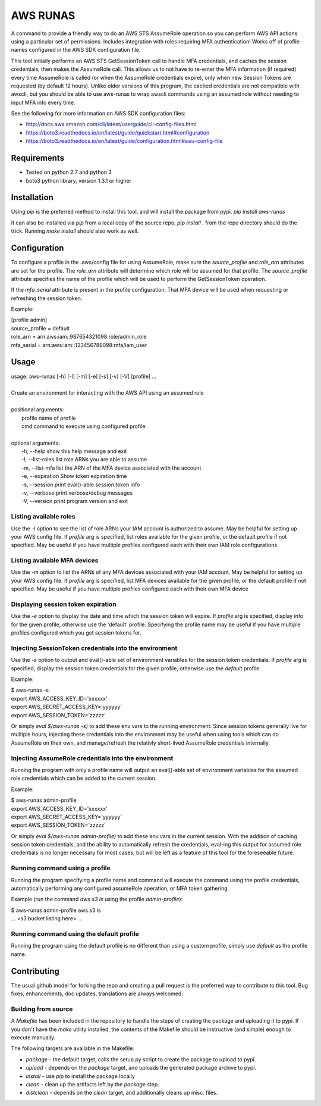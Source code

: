 =========
AWS RUNAS
=========

A command to provide a friendly way to do an AWS STS AssumeRole operation so you can perform AWS API actions
using a particular set of permissions.  Includes integration with roles requiring MFA authentication!  Works
off of profile names configured in the AWS SDK configuration file.

This tool initially performs an AWS STS GetSessionToken call to handle MFA credentials, and caches the session
credentials, then makes the AssumeRole call.  This allows us to not have to re-enter the MFA information (if required)
every time AssumeRole is called (or when the AssumeRole credentials expire), only when new Session Tokens are requested
(by default 12 hours).  Unlike older versions of this program, the cached credentials are not compatible with awscli,
but you should be able to use aws-runas to wrap awscli commands using an assumed role without needing to input MFA info
every time.

See the following for more information on AWS SDK configuration files:

- http://docs.aws.amazon.com/cli/latest/userguide/cli-config-files.html
- https://boto3.readthedocs.io/en/latest/guide/quickstart.html#configuration
- https://boto3.readthedocs.io/en/latest/guide/configuration.html#aws-config-file

Requirements
============

- Tested on python 2.7 and python 3
- boto3 python library, version 1.3.1 or higher

Installation
============

Using `pip` is the preferred method to install this tool, and will install the package from pypi.  `pip install aws-runas`

It can also be installed via `pip` from a local copy of the source repo, `pip install .` from the repo directory should do the trick.
Running `make install` should also work as well.

Configuration
=============

To configure a profile in the .aws/config file for using AssumeRole, make sure the `source_profile` and `role_arn` attributes are
set for the profile.  The `role_arn` attribute will determine which role will be assumed for that profile.  The `source_profile`
attribute specifies the name of the profile which will be used to perform the GetSessionToken operation.

If the `mfa_serial` attribute is present in the profile configuration, That MFA device will be used when requesting or refreshing
the session token.

Example:

| [profile admin]
| source_profile = default
| role_arn = arn:aws:iam::987654321098:role/admin_role
| mfa_serial = arn:aws:iam::123456789098:mfa/iam_user

Usage
=====
| usage: aws-runas [-h] [-l] [-m] [-e] [-s] [-v] [-V] [profile] ...
|
| Create an environment for interacting with the AWS API using an assumed role
|
| positional arguments:
|   profile           name of profile
|   cmd               command to execute using configured profile
|
| optional arguments:
|   -h, --help        show this help message and exit
|   -l, --list-roles  list role ARNs you are able to assume
|   -m, --list-mfa    list the ARN of the MFA device associated with the account
|   -e, --expiration  Show token expiration time
|   -s, --session     print eval()-able session token info
|   -v, --verbose     print verbose/debug messages
|   -V, --version     print program version and exit

Listing available roles
-----------------------

Use the `-l` option to see the list of role ARNs your IAM account is authorized to assume.
May be helpful for setting up your AWS config file.  If `profile` arg is specified, list
roles available for the given profile, or the default profile if not specified.  May be
useful if you have multiple profiles configured each with their own IAM role configurations

Listing available MFA devices
-----------------------------

Use the `-m` option to list the ARNs of any MFA devices associated with your IAM account.
May be helpful for setting up your AWS config file.  If `profile` arg is specified, list
MFA devices available for the given profile, or the default profile if not specified. May
be useful if you have multiple profiles configured each with their own MFA device

Displaying session token expiration
-----------------------------------

Use the `-e` option to display the date and time which the session token will expire. If
`profile` arg is specified, display info for the given profile, otherwise use the 'default'
profile.  Specifying the profile name may be useful if you have multiple profiles configured
which you get session tokens for.

Injecting SessionToken credentials into the environment
-------------------------------------------------------

Use the `-s` option to output and eval()-able set of environment variables for the session
token credentials. If `profile` arg is specified, display the session token credentials for
the given profile, otherwise use the `default` profile.

Example:

| $ aws-runas -s
| export AWS_ACCESS_KEY_ID='xxxxxx'
| export AWS_SECRET_ACCESS_KEY='yyyyyy'
| export AWS_SESSION_TOKEN='zzzzz'

Or simply `eval $(aws-runas -s)` to add these env vars to the running environment.  Since
session tokens generally live for multiple hours, injecting these credentials into the
environment may be useful when using tools which can do AssumeRole on their own, and manage/refresh
the relativly short-lived AssumeRole credentials internally.

Injecting AssumeRole credentials into the environment
-----------------------------------------------------

Running the program with only a profile name will output an eval()-able set of environment
variables for the assumed role credentials which can be added to the current session.

Example:

| $ aws-runas admin-profile
| export AWS_ACCESS_KEY_ID='xxxxxx'
| export AWS_SECRET_ACCESS_KEY='yyyyyy'
| export AWS_SESSION_TOKEN='zzzzz'


Or simply `eval $(aws-runas admin-profile)` to add these env vars in the current session.
With the addition of caching session token credentials, and the ability to automatically
refresh the credentials, eval-ing this output for assumed role credentials is no longer
necessary for most cases, but will be left as a feature of this tool for the foreseeable future.

Running command using a profile
-------------------------------

Running the program specifying a profile name and command will execute the command using the
profile credentials, automatically performing any configured assumeRole operation, or MFA token
gathering.

Example (run the command `aws s3 ls` using the profile `admin-profile`):

| $ aws-runas admin-profile aws s3 ls
| ... <s3 bucket listing here> ...

Running command using the default profile
-----------------------------------------

Running the program using the default profile is no different than using a custom profile,
simply use `default` as the profile name.

Contributing
============

The usual github model for forking the repo and creating a pull request is the preferred way to
contribute to this tool.  Bug fixes, enhancements, doc updates, translations are always welcomed.

Building from source
--------------------

A `Makefile` has been included in the repository to handle the steps of creating the package and
uploading it to pypi.  If you don't have the `make` utility installed, the contents of the Makefile
should be instructive (and simple) enough to execute manually.

The following targets are available in the Makefile:

* `package` - the default target, calls the setup.py script to create the package to upload to pypi.
* `upload` - depends on the `package` target, and uploads the generated package archive to pypi.
* `install` - use `pip` to install the package locally
* `clean` - clean up the artifacts left by the `package` step.
* `distclean` - depends on the `clean` target, and additionally cleans up misc. files.
